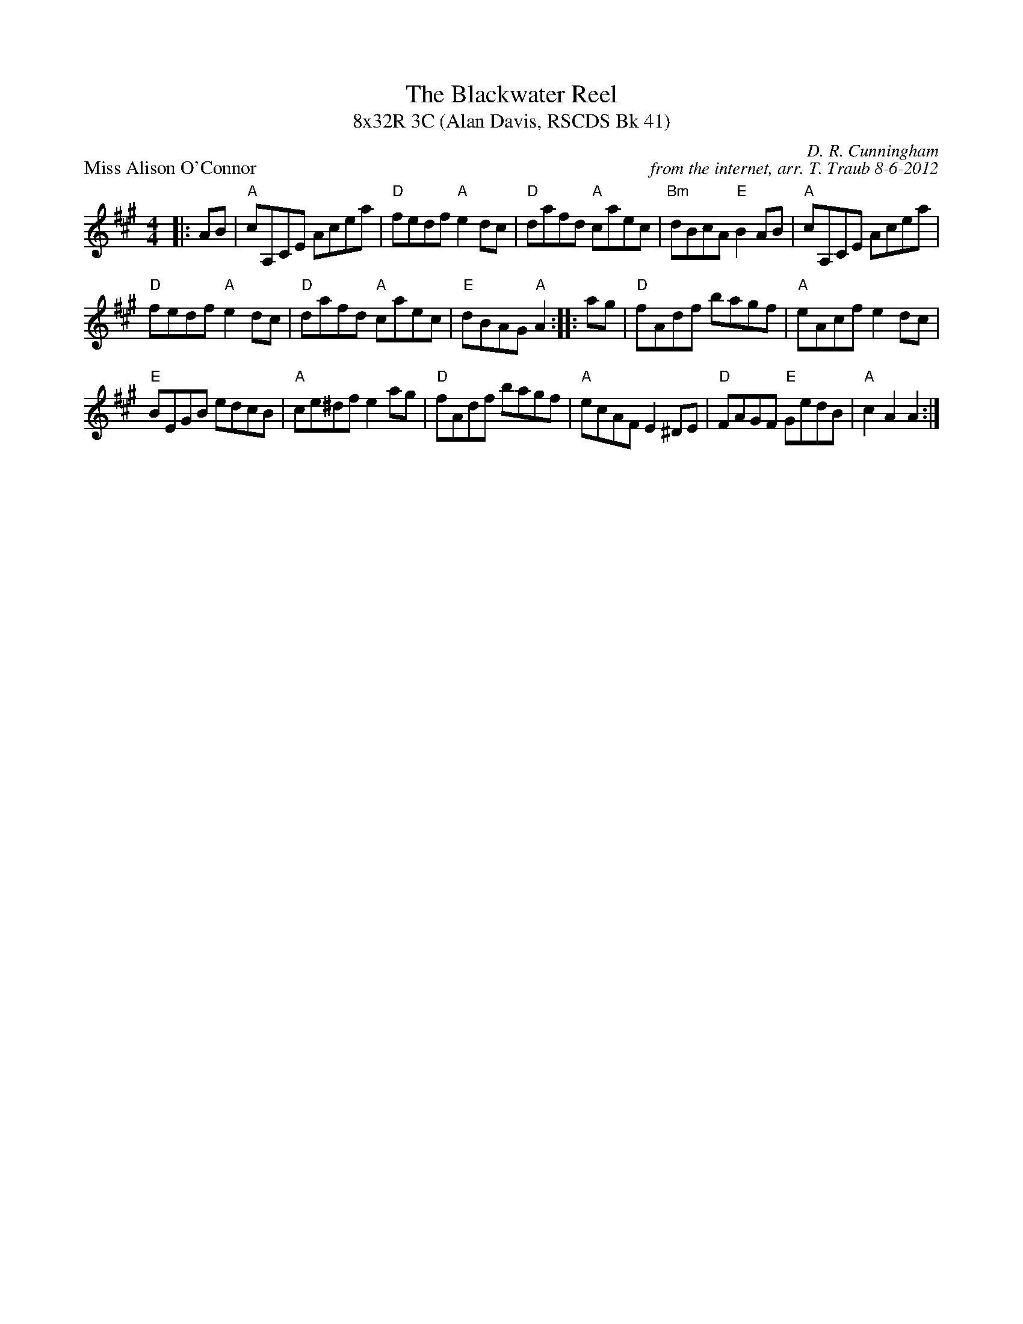 X: 1
T: The Blackwater Reel
T: 8x32R 3C (Alan Davis, RSCDS Bk 41)
P: Miss Alison O'Connor
C: D. R. Cunningham
C: from the internet, arr. T. Traub 8-6-2012
R: Reel
K: A
M: 4/4
L: 1/8
|:AB|"A"cA,CE Acea|"D"fedf "A"e2 dc|"D"dafd "A"caec|"Bm"dBcA "E"B2 AB|"A"cA,CE Acea|
"D"fedf "A"e2 dc|"D"dafd "A"caec|"E"dBAG "A"A2:||:ag|"D"fAdf bagf|"A"eAcf e2 dc|
"E"BEGB edcB|"A"ce^df e2 ag|"D"fAdf bagf|"A"ecAF E2 ^DE|"D"FAGF "E"GedB|"A"c2 A2 A2:|
